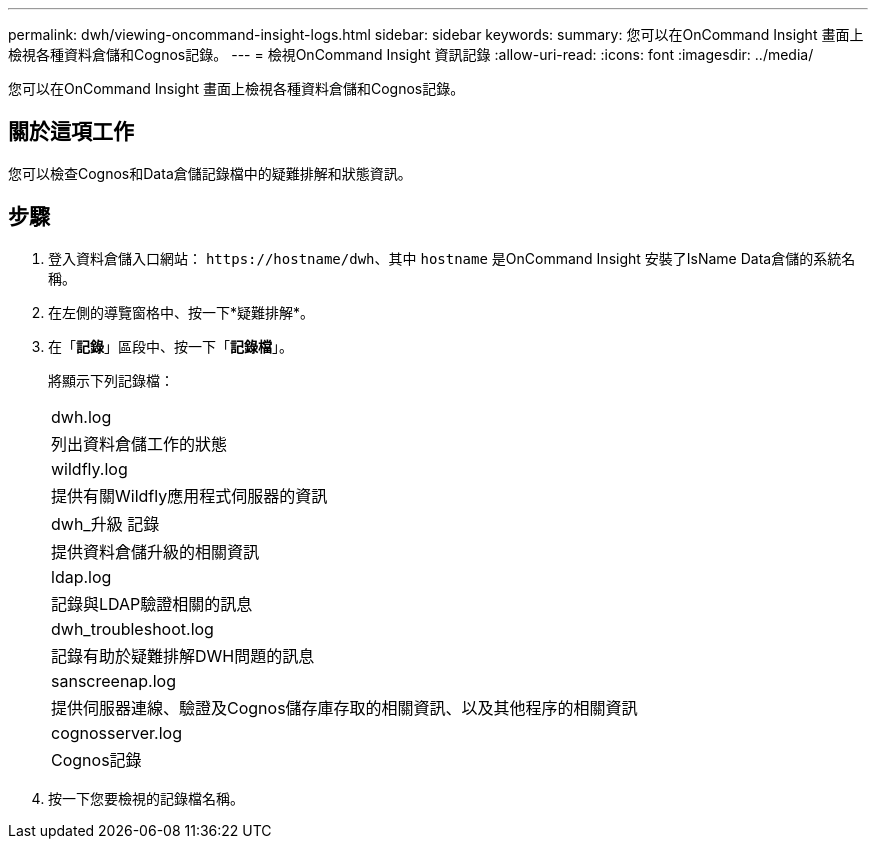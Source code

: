 ---
permalink: dwh/viewing-oncommand-insight-logs.html 
sidebar: sidebar 
keywords:  
summary: 您可以在OnCommand Insight 畫面上檢視各種資料倉儲和Cognos記錄。 
---
= 檢視OnCommand Insight 資訊記錄
:allow-uri-read: 
:icons: font
:imagesdir: ../media/


[role="lead"]
您可以在OnCommand Insight 畫面上檢視各種資料倉儲和Cognos記錄。



== 關於這項工作

您可以檢查Cognos和Data倉儲記錄檔中的疑難排解和狀態資訊。



== 步驟

. 登入資料倉儲入口網站： `+https://hostname/dwh+`、其中 `hostname` 是OnCommand Insight 安裝了IsName Data倉儲的系統名稱。
. 在左側的導覽窗格中、按一下*疑難排解*。
. 在「*記錄*」區段中、按一下「*記錄檔*」。
+
將顯示下列記錄檔：

+
|===


 a| 
dwh.log



 a| 
列出資料倉儲工作的狀態



 a| 
wildfly.log



 a| 
提供有關Wildfly應用程式伺服器的資訊



 a| 
dwh_升級 記錄



 a| 
提供資料倉儲升級的相關資訊



 a| 
ldap.log



 a| 
記錄與LDAP驗證相關的訊息



 a| 
dwh_troubleshoot.log



 a| 
記錄有助於疑難排解DWH問題的訊息



 a| 
sanscreenap.log



 a| 
提供伺服器連線、驗證及Cognos儲存庫存取的相關資訊、以及其他程序的相關資訊



 a| 
cognosserver.log



 a| 
Cognos記錄

|===
. 按一下您要檢視的記錄檔名稱。

